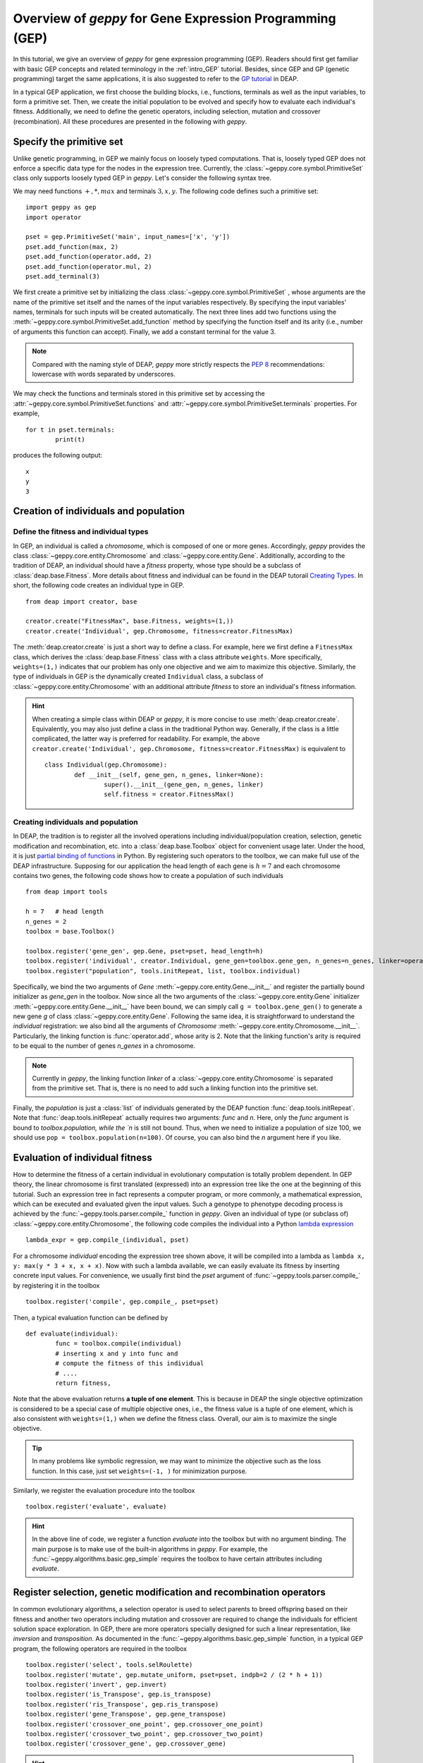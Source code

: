 .. _overview:

==============================================================
Overview of *geppy* for Gene Expression Programming (GEP)
==============================================================
In this tutorial, we give an overview of *geppy* for gene expression programming (GEP). Readers should first get familiar with basic GEP concepts and related terminology in the :ref:`intro_GEP` tutorial. Besides, since GEP and GP (genetic programming) target the same applications, it is also suggested to refer to the `GP tutorial <http://deap.readthedocs.io/en/master/tutorials/advanced/gp.html>`_ in DEAP.

In a typical GEP application, we first choose the building blocks, i.e., functions, terminals as well as the input variables, to form a primitive set.  Then, we create the initial population to be evolved and specify how to evaluate each individual's fitness. Additionally, we need to define the genetic operators, including selection, mutation and crossover (recombination). All these procedures are presented in the following with *geppy*.

Specify the primitive set
==================================
Unlike genetic programming, in GEP we mainly focus on loosely typed computations. That is, loosely typed GEP does not enforce a specific data type for the nodes in the expression tree. Currently, the :class:`~geppy.core.symbol.PrimitiveSet` class only supports loosely typed GEP in *geppy*. Let's consider the following syntax tree.

.. image:: /_images/et.png
   :align: center
   
We may need functions :math:`+, *, max` and terminals :math:`3, x, y`. The following code defines such a primitive set: ::
	
	import geppy as gep
	import operator
	
	pset = gep.PrimitiveSet('main', input_names=['x', 'y'])
	pset.add_function(max, 2)
	pset.add_function(operator.add, 2)
	pset.add_function(operator.mul, 2)
	pset.add_terminal(3)
	
We first create a primitive set by initializing the class :class:`~geppy.core.symbol.PrimitiveSet` , whose arguments are the name of the primitive set itself and the names of the input variables respectively.  By specifying the input variables' names, terminals for such inputs will be created automatically. The next three lines add two functions using the :meth:`~geppy.core.symbol.PrimitiveSet.add_function` method by specifying the function itself and its arity (i.e., number of arguments this function can accept).  Finally, we add a constant terminal for the value 3. 

.. note::
	Compared with the naming style of DEAP, *geppy* more strictly respects the `PEP 8 <https://www.python.org/dev/peps/pep-0008/>`_ recommendations: lowercase with words separated by underscores. 
	
We may check the functions and terminals stored in this primitive set by accessing the :attr:`~geppy.core.symbol.PrimitiveSet.functions` and :attr:`~geppy.core.symbol.PrimitiveSet.terminals` properties. For example, ::

	for t in pset.terminals:
		print(t)

produces the following output: ::

	x
	y
	3

Creation of individuals and population
=========================================

Define the fitness and individual types
-----------------------------------------------------

In GEP, an individual is called a *chromosome*, which is composed of one or more genes. Accordingly, *geppy* provides the class :class:`~geppy.core.entity.Chromosome` and :class:`~geppy.core.entity.Gene`.  Additionally, according to the tradition of DEAP, an individual should have a *fitness* property, whose type should be a subclass of :class:`deap.base.Fitness`. More details about fitness and individual can be found in the DEAP tutorail `Creating Types <http://deap.readthedocs.io/en/master/tutorials/basic/part1.html>`_.  In short, the following code creates an individual type in GEP. ::

	from deap import creator, base

	creator.create("FitnessMax", base.Fitness, weights=(1,))
	creator.create('Individual', gep.Chromosome, fitness=creator.FitnessMax)

The :meth:`deap.creator.create` is just a short way to define a class. For example, here we first define a ``FitnessMax`` class, which derives the :class:`deap.base.Fitness` class with a class attribute ``weights``. More specifically, ``weights=(1,)`` indicates that our problem has only one objective and we aim to maximize this objective. Similarly, the type of individuals in GEP is the dynamically created ``Individual`` class, a subclass of :class:`~geppy.core.entity.Chromosome`  with an additional attribute `fitness` to store an individual's fitness information. 

.. hint::
	When creating a simple class within DEAP or *geppy*, it is more concise to use :meth:`deap.creator.create`. Equivalently, you may also just define a class in the traditional Python way. Generally, if the class is a little complicated, the latter way is preferred for readability. For example, the above ``creator.create('Individual', gep.Chromosome, fitness=creator.FitnessMax)`` is equivalent to ::
	
		class Individual(gep.Chromosome):
			def __init__(self, gene_gen, n_genes, linker=None):
				super().__init__(gene_gen, n_genes, linker)
				self.fitness = creator.FitnessMax()

Creating individuals and population
------------------------------------------------------------------
				
In DEAP, the tradition is to register all the involved operations including individual/population creation, selection, genetic modification and recombination, etc. into a :class:`deap.base.Toolbox` object for convenient usage later. Under the hood, it is just `partial binding of functions <https://docs.python.org/3.6/library/functools.html#functools.partial>`_ in Python.  By registering such operators to the toolbox, we can make full use of the DEAP infrastructure. Supposing for our application the head length of each gene is :math:`h=7` and each chromosome contains two genes, the following code shows how to create a population of such individuals ::

	from deap import tools
	
	h = 7   # head length
	n_genes = 2
	toolbox = base.Toolbox()
	
	toolbox.register('gene_gen', gep.Gene, pset=pset, head_length=h)
	toolbox.register('individual', creator.Individual, gene_gen=toolbox.gene_gen, n_genes=n_genes, linker=operator.add)
	toolbox.register("population", tools.initRepeat, list, toolbox.individual)

Specifically, we bind the two arguments of `Gene` :meth:`~geppy.core.entity.Gene.__init__` and register the partially bound initializer as `gene_gen`  in the toolbox. Now since all the two arguments of the :class:`~geppy.core.entity.Gene` initializer :meth:`~geppy.core.entity.Gene.__init__` have been bound, we can simply call ``g = toolbox.gene_gen()`` to generate a new gene `g` of class :class:`~geppy.core.entity.Gene`. Following the same idea, it is straightforward to understand the `individual` registration: we also bind all the arguments of `Chromosome` :meth:`~geppy.core.entity.Chromosome.__init__`. Particularly, the linking function is :func:`operator.add`, whose arity is 2. Note that the linking function's arity is required to be equal to the number of genes *n_genes* in a chromosome. 

.. note::
	Currently in *geppy*, the linking function `linker` of a :class:`~geppy.core.entity.Chromosome` is separated from the primitive set. That is, there is no need to add such a linking function into the primitive set.

Finally, the `population` is just a :class:`list` of individuals generated by the DEAP function :func:`deap.tools.initRepeat`. Note that :func:`deap.tools.initRepeat` actually requires two arguments: `func` and `n`. Here, only the `func` argument is bound to `toolbox.population, while the `n` is still not bound. Thus, when we need to initialize a population of size 100, we should use ``pop = toolbox.population(n=100)``. Of course, you can also bind the *n* argument here if you like.


Evaluation of individual fitness
==================================
How to determine the fitness of a certain individual in evolutionary computation is totally problem dependent. In GEP theory, the linear chromosome is first translated (expressed) into an expression tree like the one at the beginning of this tutorial. Such an expression tree in fact represents a computer program, or more commonly, a mathematical expression, which can be executed and evaluated given the input values. Such a genotype to phenotype decoding process is achieved by the :func:`~geppy.tools.parser.compile_` function in *geppy*.  Given an individual of type (or subclass of) :class:`~geppy.core.entity.Chromosome`, the following code compiles the individual into a Python `lambda expression <http://book.pythontips.com/en/latest/lambdas.html>`_ ::

	lambda_expr = gep.compile_(individual, pset)

For a chromosome `individual` encoding the expression tree shown above, it will be compiled into a lambda as ``lambda x, y: max(y * 3 + x, x + x)``. Now with such a lambda available, we can easily evaluate its fitness by inserting concrete input values. For convenience, we usually first bind the `pset` argument of :func:`~geppy.tools.parser.compile_` by registering it in the toolbox ::

	toolbox.register('compile', gep.compile_, pset=pset)

Then, a typical evaluation function can be defined by ::

	def evaluate(individual):
		func = toolbox.compile(individual)
		# inserting x and y into func and 
		# compute the fitness of this individual
		# ....
		return fitness,

Note that the above evaluation returns **a tuple of one element**. This is because in DEAP the single objective optimization is considered to be a special case of multiple objective ones, i.e., the fitness value is a tuple of one element, which is also consistent with ``weights=(1,)`` when we define the fitness class. Overall, our aim is to maximize the single objective.

.. tip::
	In many problems like symbolic regression, we may want to minimize the objective such as the loss function. In this case, just set ``weights=(-1, )`` for minimization purpose.

Similarly, we register the evaluation procedure into the toolbox ::

	toolbox.register('evaluate', evaluate)

.. hint::
	In the above line of code, we register a function `evaluate` into the toolbox but with no argument binding. The main purpose is to make use of the built-in algorithms in *geppy*. For example, the :func:`~geppy.algorithms.basic.gep_simple` requires the toolbox to have certain attributes including `evaluate`.
	
Register selection, genetic modification and recombination operators
=========================================================================
In common evolutionary algorithms, a selection operator is used to select parents to breed offspring based on their fitness and another two operators including mutation and crossover are required to change the individuals for efficient solution space exploration. In GEP, there are more operators specially designed for such a linear representation, like *inversion* and *transposition*. As documented in the :func:`~geppy.algorithms.basic.gep_simple` function, in a typical GEP program, the following operators are required in the toolbox ::

	toolbox.register('select', tools.selRoulette)
	toolbox.register('mutate', gep.mutate_uniform, pset=pset, indpb=2 / (2 * h + 1))
	toolbox.register('invert', gep.invert)
	toolbox.register('is_Transpose', gep.is_transpose)
	toolbox.register('ris_Transpose', gep.ris_transpose)
	toolbox.register('gene_Transpose', gep.gene_transpose)
	toolbox.register('crossover_one_point', gep.crossover_one_point)
	toolbox.register('crossover_two_point', gep.crossover_two_point)
	toolbox.register('crossover_gene', gep.crossover_gene)
	
.. hint::
	Now it is clear that the `toolbox` design of DEAP is very flexible and versatile. For instance, you can provide your own genetic operators like ``toolbox.register('invert', my_own_invert)``, and the builtin algorithms in *geppy* remains compatible with the toolbox. 

In the above, the roulette wheel selection is done with the DEAP :func:`deap.tools.selRoulette` method and the remaining operators for genetic manipulation in GEP are all provided in *geppy*.

.. note::
	Unlike `Genetic programming <http://deap.readthedocs.io/en/master/tutorials/advanced/gp.html>`_  in DEAP, generally there is NO need to to handle `Tree Size Limit and Bloat Control <http://deap.readthedocs.io/en/master/tutorials/advanced/gp.html#tree-size-limit-and-bloat-control>`_ explicitly in *geppy* for GEP. The reason is obvious: the fixed-length chromosome representation in GEP actually places a limit on the maximum depth of trees it can produce. Besides, as shown in literature, though GP tends to grow very deep trees (called *bloat*), GEP often generates only small trees due to the multigenic nature of chromosomes in GEP.

Logging statistics
==============================
It is import to monitor the progress of an evolutionary program since it usually takes a long time for a complicated problem. There is no need for *geppy* to provide its own logging functionality, because it is completely compatible with DEAP. As a result, we can rely on the `logging and statistics <http://deap.readthedocs.io/en/master/tutorials/basic/part3.html>`_  infrastructure of DEAP.  In the next code, we define some statistics to be watched, including the min/max fitness in each generation and the average/standard deviation of each generation's fitness using the `numpy` package: ::

	stats = tools.Statistics(key=lambda ind: ind.fitness.values[0])
	stats.register("avg", numpy.mean)
	stats.register("std", numpy.std)
	stats.register("min", numpy.min)
	stats.register("max", numpy.max)

The calculation and logging of such statistics are automatically done by the builtin *geppy* algorithms. Of course, you can do that manually when writing your own GEP algorithms instead of using the builtin ones. Just refer to `logging and statistics <http://deap.readthedocs.io/en/master/tutorials/basic/part3.html>`_  for details.

GEP algorithms
==============================
After we finish all the above preparations, the last step is just to launch the evolution. For many problems, the builtin algorithms in *geppy* may be enough, or at least a good starting point. 

Hall of fame
-------------------------
In certain applications, we may want to keep the best individuals in the whole evolution history rather than only the best ones in the last generation. This is easily achieved with the :class:`deap.tools.HallOfFame` class. For example, if we want the keep the best three individuals ever found, we can define ::
	
	hof = tools.HallOfFame(3)

Launch evolution
---------------------------
We use the standard and simplest :func:`~geppy.algorithms.basic.gep_simple` algorithm to perform GEP as follows ::

	n_pop = 100
	n_gen = 50
	
	pop, log = gep.gep_simple(pop, toolbox, mutpb=1, invpb=0.1, ispb=0.1, rispb=0.1, gpb=0.1,
					cx1pb=0.4, cx2pb=0.2, cxgpb=0.1,
					n_gen=n_gen, n_elites=2,
					stats=stats, hall_of_fame=hof)

We only need to specify and tune the probability of certain operators. Besides, elitism is highly recommended in GEP and that's why we set ``n_elites=2``. 

.. attention::
	Here you may notice ``mutpb=1``. Why do we set a mutation probability of 1? Is it too high? Please note that the builtin :func:`~geppy.tools.mutation.mutate_uniform` operator has its own probability control with the argument *indpb*, which is suggested to be equal to two point mutations across the whole chromosome. We have set this previously by ``toolbox.register('mutate', gep.mutate_uniform, pset=pset, indpb=2 / (2 * h + 1))``. Thus, ``mutpb=1`` only means for each individual it is assured that the  :func:`~geppy.tools.mutation.mutate_uniform` operator is applied. It is still possible that no mutation actually happens.
	
Postprocessing: model simplification and tree visualization
=======================================================================
After the GEP evolution finishes, we can get the best individual (i.e., the best solution) *best*. Sometimes, the expression of the individual may involve a lot of redundancies. For example, :math:`x * x + 3 * y - y + (10 - 2) / 4` is just :math:`x*x + 2*y +2`. However, the GEP evolution cannot realize this fact and thus the result we get are generally not simplified. *geppy* has provided a convenient function :func:`~geppy.support.simplification.simplify` to perform symbolic simplification of the individual (solution) ::

	best_individual = hof[0]
	solution = gep.simplify(hof[0])
	print(solution)


Furthermore, we know that in GEP a chromosome can be translated into an expression tree (called a syntax tree in GP). We can visualize such a tree with the function :func:`~geppy.support.visualization.export_expression_tree` to generate a tree image like the one at the start of this tutorial ::

	rename_labels = {'add': '+', 'sub': '-'}
	gep.export_expression_tree(best_individual, rename_labels, file='tree.png')
	
Here, instead of the original names 'add' and 'sub', we want them to be displayed as symbols '+' and '-' in the tree by specifying the argument *rename_labels*. The tree graph is rendered into the file 'tree.png' in the current directory.

What's next?
=================================
This primer introduces the most common features of *geppy*, but there are a lot more to explore. You can refer to :ref:`tutorial_example` to learn about *geppy* application in different fields of GEP.  More importantly, the documentation of all the public interfaces of *geppy* can be found at :ref:`lib_ref`.
 







